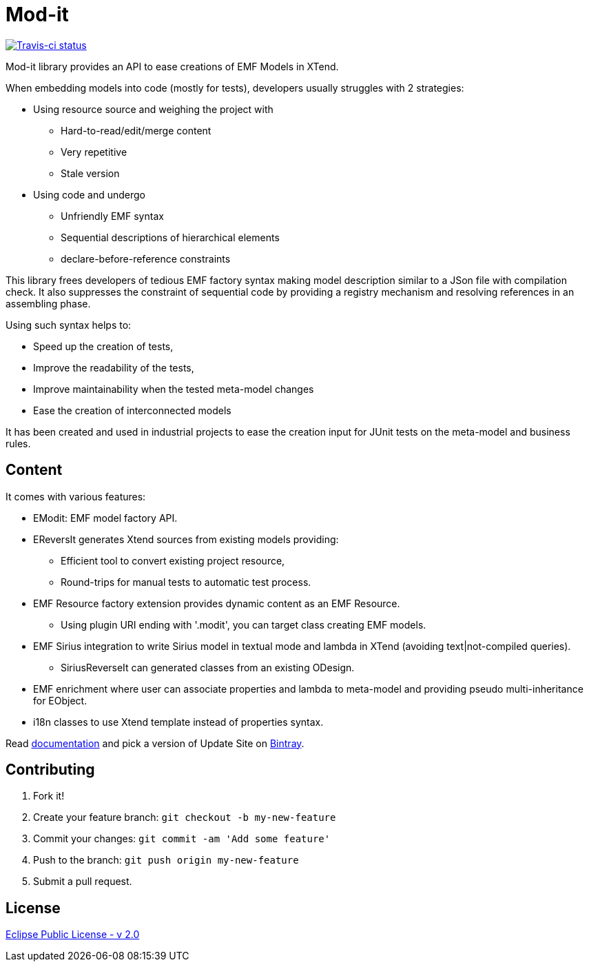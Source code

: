 // -----1---------2---------3---------4---------5---------6---------7---------8---------9
= Mod-it

[Travis-ci, link=https://travis-ci.org/mypsycho/ModIt]
image::https://img.shields.io/travis/mypsycho/ModIt/master.svg?branch=master[Travis-ci status]

Mod-it library provides an API to ease creations of EMF Models in XTend.

When embedding models into code (mostly for tests), developers usually struggles with 2 
strategies:

 * Using resource source and weighing the project with
 ** Hard-to-read/edit/merge content
 ** Very repetitive
 ** Stale version
 * Using code and undergo
 ** Unfriendly EMF syntax
 ** Sequential descriptions of hierarchical elements
 ** declare-before-reference constraints

This library frees developers of tedious EMF factory syntax making model description
similar to a JSon file with compilation check.
It also suppresses the constraint of sequential code by providing a registry mechanism 
and resolving references in an assembling phase.

Using such syntax helps to:

 * Speed up the creation of tests,
 * Improve the readability of the tests,
 * Improve maintainability when the tested meta-model changes
 * Ease the creation of interconnected models

It has been created and used in industrial projects to ease the creation input for JUnit 
tests on the meta-model and business rules.

== Content

It comes with various features:

 * EModit: EMF model factory API.

 * EReversIt generates Xtend sources from existing models providing:
 ** Efficient tool to convert existing project resource,
 ** Round-trips for manual tests to automatic test process.
 
 * EMF Resource factory extension provides dynamic content as an EMF Resource.
 ** Using plugin URI ending with '.modit', you can target class creating EMF models.
 
 * EMF Sirius integration to write Sirius model in textual mode and lambda in XTend 
 (avoiding text|not-compiled queries).
 ** SiriusReverseIt can generated classes from an existing ODesign.

 * EMF enrichment where user can associate properties and lambda to meta-model and 
 providing pseudo multi-inheritance for EObject.
 
 * i18n classes to use Xtend template instead of properties syntax.

Read link:https://mypsycho.github.io/ModIt/[documentation] and pick a version of Update 
Site on https://dl.bintray.com/mypsycho/modit-update-site/p2/[Bintray].
 

== Contributing

. Fork it!
. Create your feature branch: `git checkout -b my-new-feature`
. Commit your changes: `git commit -am 'Add some feature'`
. Push to the branch: `git push origin my-new-feature`
. Submit a pull request.

== License
link:https://www.eclipse.org/legal/epl-2.0/[Eclipse Public License - v 2.0]  


